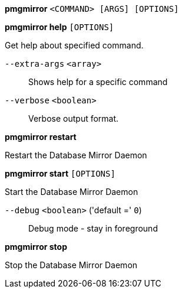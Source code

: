 *pmgmirror* `<COMMAND> [ARGS] [OPTIONS]`

*pmgmirror help* `[OPTIONS]`

Get help about specified command.

`--extra-args` `<array>` ::

Shows help for a specific command

`--verbose` `<boolean>` ::

Verbose output format.

*pmgmirror restart*

Restart the Database Mirror Daemon

*pmgmirror start* `[OPTIONS]`

Start the Database Mirror Daemon

`--debug` `<boolean>` ('default =' `0`)::

Debug mode - stay in foreground

*pmgmirror stop*

Stop the Database Mirror Daemon


